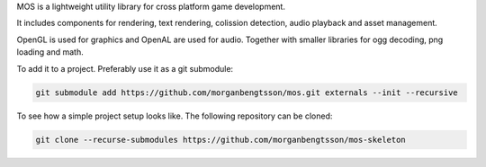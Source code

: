 

MOS is a lightweight utility library for cross platform game development. 

It includes components for rendering, text rendering, colission detection, audio playback and asset management.

OpenGL is used for graphics and OpenAL are used for audio. Together
with smaller libraries for ogg decoding, png loading and math.

To add it to a project. Preferably use it as a git submodule:

.. code-block:: bash

   git submodule add https://github.com/morganbengtsson/mos.git externals --init --recursive


To see how a simple project setup looks like. The following repository can be cloned:

.. code-block:: bash

   git clone --recurse-submodules https://github.com/morganbengtsson/mos-skeleton

